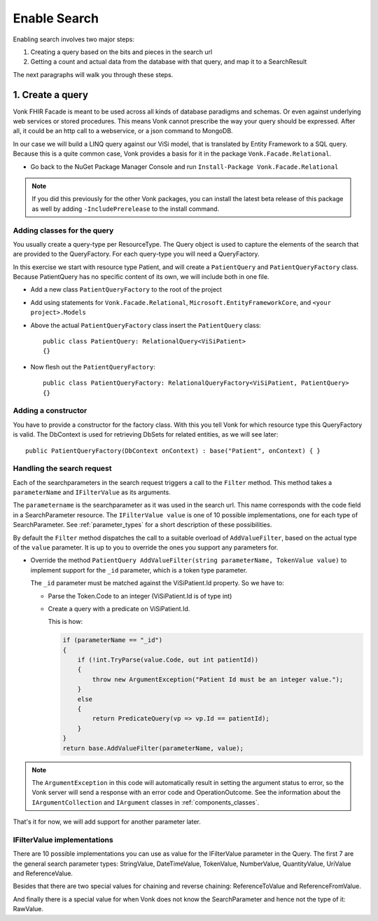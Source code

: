 Enable Search
=============

Enabling search involves two major steps:

#. Creating a query based on the bits and pieces in the search url
#. Getting a count and actual data from the database with that query, and map it to a SearchResult

The next paragraphs will walk you through these steps.

1. Create a query
-----------------

Vonk FHIR Facade is meant to be used across all kinds of database paradigms and schemas. Or even against underlying web services or stored procedures.
This means Vonk cannot prescribe the way your query should be expressed. After all, it could be an http call to a webservice, or a json command to MongoDB.

In our case we will build a LINQ query against our ViSi model, that is translated by Entity Framework to a SQL query.
Because this is a quite common case, Vonk provides a basis for it in the package ``Vonk.Facade.Relational``.

* Go back to the NuGet Package Manager Console and run ``Install-Package Vonk.Facade.Relational``

.. note:: If you did this previously for the other Vonk packages, you can install the latest beta release of this package as well by adding
          ``-IncludePrerelease`` to the install command.

Adding classes for the query
^^^^^^^^^^^^^^^^^^^^^^^^^^^^

You usually create a query-type per ResourceType. The Query object is used to capture the elements of the search that are provided to the QueryFactory.
For each query-type you will need a QueryFactory.

In this exercise we start with resource type Patient, and will create a ``PatientQuery`` and ``PatientQueryFactory`` class.
Because PatientQuery has no specific content of its own, we will include both in one file.

* Add a new class ``PatientQueryFactory`` to the root of the project
* Add using statements for ``Vonk.Facade.Relational``, ``Microsoft.EntityFrameworkCore``, and ``<your project>.Models``
* Above the actual ``PatientQueryFactory`` class insert the ``PatientQuery`` class::

    public class PatientQuery: RelationalQuery<ViSiPatient>
    {}

* Now flesh out the ``PatientQueryFactory``::

    public class PatientQueryFactory: RelationalQueryFactory<ViSiPatient, PatientQuery>
    {}

Adding a constructor
^^^^^^^^^^^^^^^^^^^^

You have to provide a constructor for the factory class. With this you tell Vonk for which resource type this QueryFactory is valid.
The DbContext is used for retrieving DbSets for related entities, as we will see later::

    public PatientQueryFactory(DbContext onContext) : base("Patient", onContext) { }


Handling the search request
^^^^^^^^^^^^^^^^^^^^^^^^^^^
Each of the searchparameters in the search request triggers a call to the ``Filter`` method. This method takes a
``parameterName`` and ``IFilterValue`` as its arguments.

The ``parametername`` is the searchparameter as it was used in the search url. This name corresponds with the code field in a SearchParameter resource.
The ``IFilterValue value`` is one of 10 possible implementations, one for each type of SearchParameter. See :ref:`parameter_types`
for a short description of these possibilities.

By default the ``Filter`` method dispatches the call to a suitable overload of ``AddValueFilter``, based on the actual type of the ``value`` parameter.
It is up to you to override the ones you support any parameters for.

* Override the method ``PatientQuery AddValueFilter(string parameterName, TokenValue value)`` to implement support for the ``_id`` parameter, which
  is a token type parameter.

  The ``_id`` parameter must be matched against the ViSiPatient.Id property. So we have to:

  * Parse the Token.Code to an integer (ViSiPatient.Id is of type int)
  * Create a query with a predicate on ViSiPatient.Id.

    This is how:

    .. code-block:: csharp

     if (parameterName == "_id")
     {
         if (!int.TryParse(value.Code, out int patientId))
         {
             throw new ArgumentException("Patient Id must be an integer value.");
         }
         else
         {
             return PredicateQuery(vp => vp.Id == patientId);
         }
     }
     return base.AddValueFilter(parameterName, value);

.. note::
  The ``ArgumentException`` in this code will automatically result in setting the argument status to error, so the Vonk
  server will send a response with an error code and OperationOutcome. See the information about the ``IArgumentCollection``
  and ``IArgument`` classes in :ref:`components_classes`.

That's it for now, we will add support for another parameter later.

.. _parameter_types:

IFilterValue implementations
^^^^^^^^^^^^^^^^^^^^^^^^^^^^

There are 10 possible implementations you can use as value for the IFilterValue parameter in the Query.
The first 7 are the general search parameter types: StringValue, DateTimeValue, TokenValue, NumberValue,
QuantityValue, UriValue and ReferenceValue.

Besides that there are two special values for chaining and reverse chaining:
ReferenceToValue and ReferenceFromValue.

And finally there is a special value for when Vonk does not know the SearchParameter and hence not the type of it:
RawValue.
